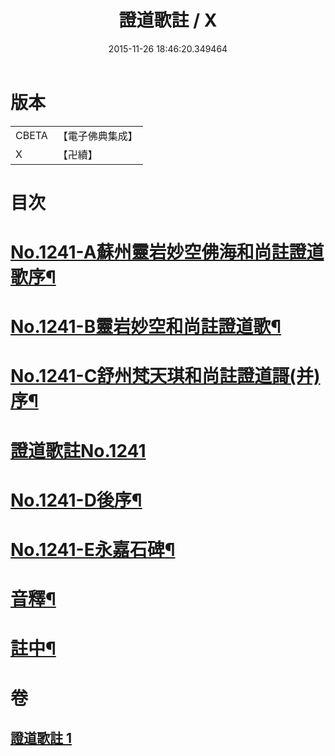 #+TITLE: 證道歌註 / X
#+DATE: 2015-11-26 18:46:20.349464
* 版本
 |     CBETA|【電子佛典集成】|
 |         X|【卍續】    |

* 目次
* [[file:KR6q0133_001.txt::001-0260a1][No.1241-A蘇州靈岩妙空佛海和尚註證道歌序¶]]
* [[file:KR6q0133_001.txt::0260b3][No.1241-B靈岩妙空和尚註證道歌¶]]
* [[file:KR6q0133_001.txt::0260b9][No.1241-C舒州梵天琪和尚註證道謌(并)序¶]]
* [[file:KR6q0133_001.txt::0260c11][證道歌註No.1241]]
* [[file:KR6q0133_001.txt::0280b2][No.1241-D後序¶]]
* [[file:KR6q0133_001.txt::0280c1][No.1241-E永嘉石碑¶]]
* [[file:KR6q0133_001.txt::0280c6][音釋¶]]
* [[file:KR6q0133_001.txt::0280c16][註中¶]]
* 卷
** [[file:KR6q0133_001.txt][證道歌註 1]]
